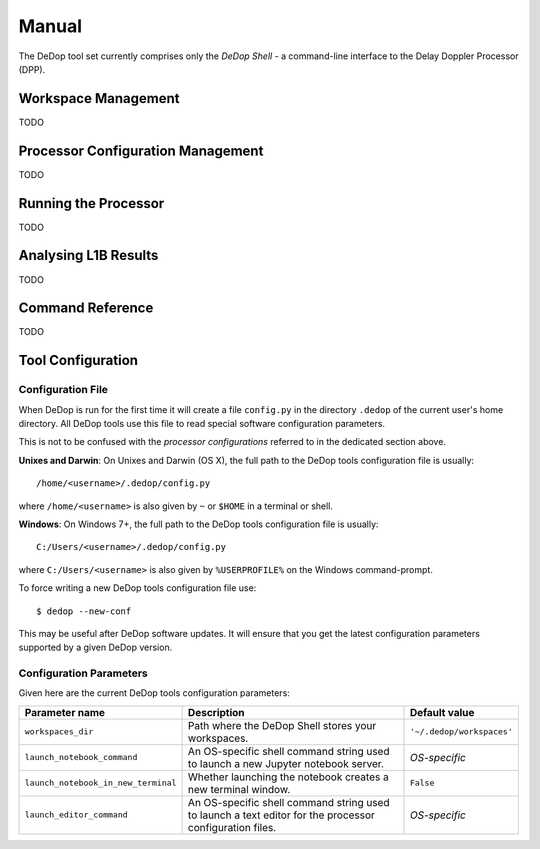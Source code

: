 ======
Manual
======

The DeDop tool set currently comprises only the *DeDop Shell* - a command-line interface to the
Delay Doppler Processor (DPP).


.. _workspace_manag:

Workspace Management
====================

TODO

.. _config_manag:

Processor Configuration Management
==================================

TODO

.. _run_proc:

Running the Processor
=====================

TODO

.. _analyse_l1b:

Analysing L1B Results
=====================

TODO

.. _command_ref:

Command Reference
=================

TODO

.. _tool_config:

Tool Configuration
==================

Configuration File
------------------

When DeDop is run for the first time it will create a file ``config.py`` in the directory ``.dedop`` of the
current user's home directory. All DeDop tools use this file to read special software configuration parameters.

This is not to be confused with the *processor configurations* referred to in the dedicated section above.

**Unixes and Darwin**: On Unixes and Darwin (OS X), the full path to the DeDop tools configuration file is usually::

    /home/<username>/.dedop/config.py

where ``/home/<username>`` is also given by ``~`` or ``$HOME`` in a terminal or shell.


**Windows**: On Windows 7+, the full path to the DeDop tools configuration file is usually::

    C:/Users/<username>/.dedop/config.py

where ``C:/Users/<username>`` is also given by ``%USERPROFILE%`` on the Windows command-prompt.

To force writing a new DeDop tools configuration file use::

    $ dedop --new-conf

This may be useful after DeDop software updates. It will ensure that you get the latest configuration parameters
supported by a given DeDop version.

Configuration Parameters
------------------------

Given here are the current DeDop tools configuration parameters:

===================================  =====================================================   ===========================
Parameter name                       Description                                             Default value
===================================  =====================================================   ===========================
``workspaces_dir``                   Path where the DeDop Shell stores your workspaces.      ``'~/.dedop/workspaces'``
``launch_notebook_command``          An OS-specific shell command string used to launch a    *OS-specific*
                                     new Jupyter notebook server.
``launch_notebook_in_new_terminal``  Whether launching the notebook creates a new terminal   ``False``
                                     window.
``launch_editor_command``            An OS-specific shell command string used to launch a    *OS-specific*
                                     text editor for the processor configuration files.
===================================  =====================================================   ===========================
